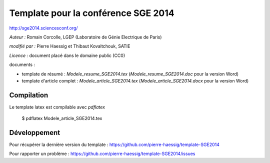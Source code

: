 ====================================
Template pour la conférence SGE 2014
====================================

http://sge2014.sciencesconf.org/

*Auteur :* Romain Corcolle, LGEP (Laboratoire de Génie Electrique de Paris)

*modifié par :* Pierre Haessig et Thibaut Kovaltchouk, SATIE

*Licence :* document placé dans le domaine public (CC0)

documents :

* template de résumé : `Modele_resume_SGE2014.tex` (`Modele_resume_SGE2014.doc` pour la version Word)
* template d'article complet : `Modele_article_SGE2014.tex` (`Modele_article_SGE2014.docx` pour la version Word)

Compilation
-----------

Le template latex est compilable avec `pdflatex`

    $ pdflatex Modele_article_SGE2014.tex


Développement
-------------

Pour récupérer la dernière version du template :
https://github.com/pierre-haessig/template-SGE2014

Pour rapporter un problème :
https://github.com/pierre-haessig/template-SGE2014/issues
